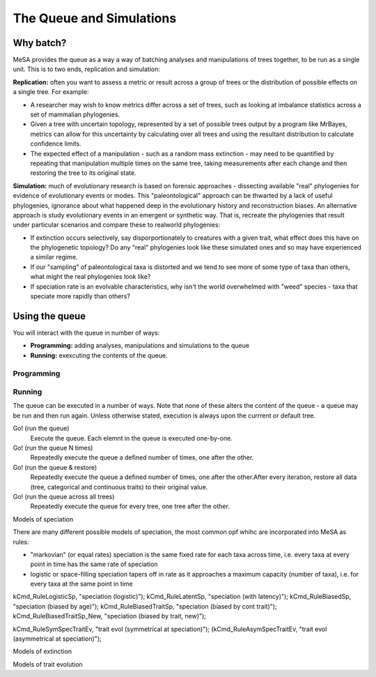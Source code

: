 The Queue and Simulations
=========================

Why batch?
----------

MeSA provides the queue as a way a way of batching analyses and manipulations of trees together, to be run as a single unit. This is to two ends, replication and simulation:

**Replication:** often you want to assess a metric or result across a group of trees or the distribution of possible effects on a single tree. For example: 

* A researcher may wish to know metrics differ across a set of trees, such as looking at imbalance statistics across a set of mammalian phylogenies.

* Given a tree with uncertain topology, represented by a set of possible trees output by a program like MrBayes, metrics can allow for this uncertainty by calculating over all trees and using the resultant distribution to calculate confidence limits.

* The expected effect of a manipulation - such as a random mass extinction - may need to be quantified by repeating that manipulation multiple times on the same tree, taking measurements after each change and then restoring the tree to its original state.

**Simulation:** much of evolutionary research is based on forensic approaches - dissecting available "real" phylogenies for evidence of evolutionary events or modes. This "paleontological" approach can be thwarted by a lack of useful phylogenies, ignorance about what happened deep in the evolutionary history and reconstruction biases. An alternative approach is study evolutionary events in an emergent or synthetic way. That is, recreate the phylogenies that result under particular scenarios and compare these to realworld phylogenies:

* If extinction occurs selectively, say disporportionately to creatures with a given trait, what effect does this have on the phylogenetic topology? Do any "real" phylogenies look like these simulated ones and so may have experienced a similar regime.

* If our "sampling" of paleontological taxa is distorted and we tend to see more of some type of taxa than others, what might the real phylogenies look like?

* If speciation rate is an evolvable characteristics, why isn't the world overwhelmed with "weed" species - taxa that speciate more rapidly than others?

Using the queue
---------------

You will interact with the queue in number of ways:

* **Programming:** adding analyses, manipulations and simulations to the queue

* **Running:** exexcuting the contents of the queue.


Programming
~~~~~~~~~~~


Running
~~~~~~~

The queue can be executed in a number of ways. Note that none of these alters
the content of the queue - a queue may be run and then run again. Unless
otherwise stated, execution is always upon the currrent or default tree.

Go! (run the queue)
	Execute the queue. Each elemnt in the queue is executed one-by-one.
Go! (run the queue N times)
	Repeatedly execute the queue a defined number of times, one after the other.
Go! (run the queue & restore)
	Repeatedly execute the queue a defined number of times, one after the other.After every iteration, restore all data (tree, categorical and continuous traits) to their original value.
Go! (run the queue across all trees)
	Repeatedly execute the queue for every tree, one tree after the other.



Models of speciation

There are many different possible models of speciation, the most common opf whihc are incorporated into MeSA as rules:

* "markovian" (or equal rates) speciation is the same fixed rate for each taxa across time, i.e. every taxa at every point in time has the same rate of speciation

* logistic or space-filling speciation tapers off in rate as it approaches a maximum capacity (number of taxa), i.e. for every taxa at the same point in time
 
kCmd_RuleLogisticSp, "speciation (logistic)");
kCmd_RuleLatentSp, "speciation (with latency)");
kCmd_RuleBiasedSp, "speciation (biased by age)");
kCmd_RuleBiasedTraitSp, "speciation (biased by cont trait)");
kCmd_RuleBiasedTraitSp_New, "speciation (biased by trait, new)");


kCmd_RuleSymSpecTraitEv, "trait evol (symmetrical at speciation)");
(kCmd_RuleAsymSpecTraitEv, "trait evol (asymmetrical at speciation)");


Models of extinction

Models of trait evolution

